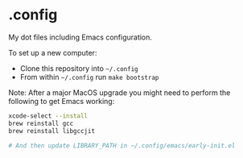 * .config

My dot files including Emacs configuration.

To set up a new computer:
- Clone this repository into =~/.config=
- From within =~/.config= run =make bootstrap=

Note: After a major MacOS upgrade you might need to perform the following to get Emacs working:

#+begin_src bash
xcode-select --install
brew reinstall gcc
brew reinstall libgccjit

# And then update LIBRARY_PATH in ~/.config/emacs/early-init.el
#+end_src
